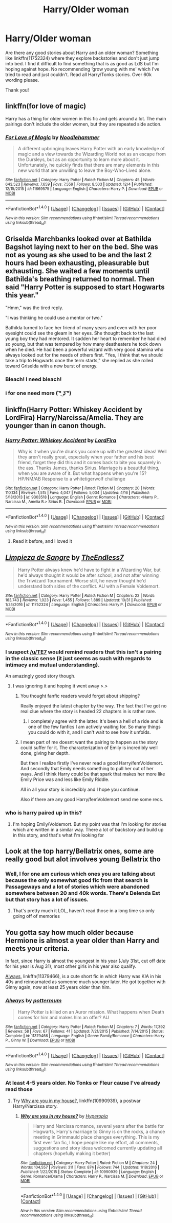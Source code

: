 #+TITLE: Harry/Older woman

* Harry/Older woman
:PROPERTIES:
:Author: bandito91
:Score: 8
:DateUnix: 1514810821.0
:DateShort: 2018-Jan-01
:END:
Are there any good stories about Harry and an older woman? Something like linkffn(11752324) where they explore backstories and don't just jump into bed. I find it difficult to find something that is as good as LdS but I'm hoping against hope. No recommending ‘grow young with me' which I've tried to read and just couldn't. Read all Harry/Tonks stories. Over 60k wording please.

Thank you!


** linkffn(for love of magic)

Harry has a thing for older women in this fic and gets around a lot. The main pairings don't include the older women, but they are repeated side action.
:PROPERTIES:
:Author: apothecaragorn19
:Score: 5
:DateUnix: 1514829158.0
:DateShort: 2018-Jan-01
:END:

*** [[http://www.fanfiction.net/s/11669575/1/][*/For Love of Magic/*]] by [[https://www.fanfiction.net/u/5241558/Noodlehammer][/Noodlehammer/]]

#+begin_quote
  A different upbringing leaves Harry Potter with an early knowledge of magic and a view towards the Wizarding World not as an escape from the Dursleys, but as an opportunity to learn more about it. Unfortunately, he quickly finds that there are many elements in this new world that are unwilling to leave the Boy-Who-Lived alone.
#+end_quote

^{/Site/: [[http://www.fanfiction.net/][fanfiction.net]] *|* /Category/: Harry Potter *|* /Rated/: Fiction M *|* /Chapters/: 45 *|* /Words/: 643,523 *|* /Reviews/: 7,659 *|* /Favs/: 7,559 *|* /Follows/: 8,503 *|* /Updated/: 12/4 *|* /Published/: 12/15/2015 *|* /id/: 11669575 *|* /Language/: English *|* /Characters/: Harry P. *|* /Download/: [[http://www.ff2ebook.com/old/ffn-bot/index.php?id=11669575&source=ff&filetype=epub][EPUB]] or [[http://www.ff2ebook.com/old/ffn-bot/index.php?id=11669575&source=ff&filetype=mobi][MOBI]]}

--------------

*FanfictionBot*^{1.4.0} *|* [[[https://github.com/tusing/reddit-ffn-bot/wiki/Usage][Usage]]] | [[[https://github.com/tusing/reddit-ffn-bot/wiki/Changelog][Changelog]]] | [[[https://github.com/tusing/reddit-ffn-bot/issues/][Issues]]] | [[[https://github.com/tusing/reddit-ffn-bot/][GitHub]]] | [[[https://www.reddit.com/message/compose?to=tusing][Contact]]]

^{/New in this version: Slim recommendations using/ ffnbot!slim! /Thread recommendations using/ linksub(thread_id)!}
:PROPERTIES:
:Author: FanfictionBot
:Score: 1
:DateUnix: 1514829177.0
:DateShort: 2018-Jan-01
:END:


** Griselda Marchbanks looked over at Bathilda Bagshot laying next to her on the bed. She was not as young as she used to be and the last 2 hours had been exhausting, pleasurable but exhausting. She waited a few moments until Bathilda's breathing returned to normal. Then said "Harry Potter is supposed to start Hogwarts this year."

"Hmm," was the tired reply.

"I was thinking he could use a mentor or two."

Bathilda turned to face her friend of many years and even with her poor eyesight could see the gleam in her eyes. She thought back to the last young boy they had mentored. It sadden her heart to remember he had died so young, but that was tempered by how many deatheaters he took down when he died. He had been a powerful wizard with very good stamina who always looked out for the needs of others first. "Yes, I think that we should take a trip to Hogwarts once the term starts," she replied as she rolled toward Griselda with a new burst of energy.
:PROPERTIES:
:Author: pieisbetterthancake
:Score: 8
:DateUnix: 1514822663.0
:DateShort: 2018-Jan-01
:END:

*** Bleach! I need bleach!
:PROPERTIES:
:Author: bandito91
:Score: 13
:DateUnix: 1514823106.0
:DateShort: 2018-Jan-01
:END:


*** i for one need more ( ͡° ͜ʖ ͡°)
:PROPERTIES:
:Score: 10
:DateUnix: 1514824196.0
:DateShort: 2018-Jan-01
:END:


** linkffn(Harry Potter: Whiskey Accident by LordFira) Harry/Narcissa/Amelia. They are younger than in canon though.
:PROPERTIES:
:Author: Sciny
:Score: 3
:DateUnix: 1514831744.0
:DateShort: 2018-Jan-01
:END:

*** [[http://www.fanfiction.net/s/9303518/1/][*/Harry Potter: Whiskey Accident/*]] by [[https://www.fanfiction.net/u/4670856/LordFira][/LordFira/]]

#+begin_quote
  Why is it when you're drunk you come up with the greatest ideas! Well they aren't really great, especially when your father and his best friend, forget they did this and it comes back to bite you squarely in the ass. Thanks James, thanks Sirius. Marriage is a beautiful thing, when you are aware of it. But what happens when you're 15? HP/NM/AB Response to a whitetigerwolf challenge
#+end_quote

^{/Site/: [[http://www.fanfiction.net/][fanfiction.net]] *|* /Category/: Harry Potter *|* /Rated/: Fiction M *|* /Chapters/: 20 *|* /Words/: 110,134 *|* /Reviews/: 1,515 *|* /Favs/: 4,047 *|* /Follows/: 5,034 *|* /Updated/: 4/16 *|* /Published/: 5/18/2013 *|* /id/: 9303518 *|* /Language/: English *|* /Genre/: Romance *|* /Characters/: <Harry P., Narcissa M., Amelia B.> Sirius B. *|* /Download/: [[http://www.ff2ebook.com/old/ffn-bot/index.php?id=9303518&source=ff&filetype=epub][EPUB]] or [[http://www.ff2ebook.com/old/ffn-bot/index.php?id=9303518&source=ff&filetype=mobi][MOBI]]}

--------------

*FanfictionBot*^{1.4.0} *|* [[[https://github.com/tusing/reddit-ffn-bot/wiki/Usage][Usage]]] | [[[https://github.com/tusing/reddit-ffn-bot/wiki/Changelog][Changelog]]] | [[[https://github.com/tusing/reddit-ffn-bot/issues/][Issues]]] | [[[https://github.com/tusing/reddit-ffn-bot/][GitHub]]] | [[[https://www.reddit.com/message/compose?to=tusing][Contact]]]

^{/New in this version: Slim recommendations using/ ffnbot!slim! /Thread recommendations using/ linksub(thread_id)!}
:PROPERTIES:
:Author: FanfictionBot
:Score: 2
:DateUnix: 1514831759.0
:DateShort: 2018-Jan-01
:END:

**** Read it before, and I loved it
:PROPERTIES:
:Author: bandito91
:Score: 1
:DateUnix: 1514844240.0
:DateShort: 2018-Jan-02
:END:


** [[http://www.fanfiction.net/s/11752324/1/][*/Limpieza de Sangre/*]] by [[https://www.fanfiction.net/u/2638737/TheEndless7][/TheEndless7/]]

#+begin_quote
  Harry Potter always knew he'd have to fight in a Wizarding War, but he'd always thought it would be after school, and not after winning the Triwizard Tournament. Worse still, he never thought he'd understand both sides of the conflict. AU with a Female Voldemort.
#+end_quote

^{/Site/: [[http://www.fanfiction.net/][fanfiction.net]] *|* /Category/: Harry Potter *|* /Rated/: Fiction M *|* /Chapters/: 22 *|* /Words/: 163,743 *|* /Reviews/: 1,023 *|* /Favs/: 1,455 *|* /Follows/: 1,889 *|* /Updated/: 10/31 *|* /Published/: 1/24/2016 *|* /id/: 11752324 *|* /Language/: English *|* /Characters/: Harry P. *|* /Download/: [[http://www.ff2ebook.com/old/ffn-bot/index.php?id=11752324&source=ff&filetype=epub][EPUB]] or [[http://www.ff2ebook.com/old/ffn-bot/index.php?id=11752324&source=ff&filetype=mobi][MOBI]]}

--------------

*FanfictionBot*^{1.4.0} *|* [[[https://github.com/tusing/reddit-ffn-bot/wiki/Usage][Usage]]] | [[[https://github.com/tusing/reddit-ffn-bot/wiki/Changelog][Changelog]]] | [[[https://github.com/tusing/reddit-ffn-bot/issues/][Issues]]] | [[[https://github.com/tusing/reddit-ffn-bot/][GitHub]]] | [[[https://www.reddit.com/message/compose?to=tusing][Contact]]]

^{/New in this version: Slim recommendations using/ ffnbot!slim! /Thread recommendations using/ linksub(thread_id)!}
:PROPERTIES:
:Author: FanfictionBot
:Score: 3
:DateUnix: 1514810825.0
:DateShort: 2018-Jan-01
:END:

*** I suspect [[/u/TE7]] would remind readers that this isn't a pairing in the classic sense (it just seems as such with regards to intimacy and mutual understanding).

An amazingly good story though.
:PROPERTIES:
:Author: __Pers
:Score: 2
:DateUnix: 1514835429.0
:DateShort: 2018-Jan-01
:END:

**** I was ignoring it and hoping it went away >.>
:PROPERTIES:
:Author: TE7
:Score: 10
:DateUnix: 1514836534.0
:DateShort: 2018-Jan-01
:END:

***** You thought fanfic readers would forget about shipping?

Really enjoyed the latest chapter by the way. The fact that I've got no real clue where the story is headed 22 chapters in is rather rare.
:PROPERTIES:
:Author: _Blam_
:Score: 9
:DateUnix: 1514841664.0
:DateShort: 2018-Jan-02
:END:

****** I completely agree with the latter. It's been a hell of a ride and is one of the few fanfics I am actively waiting for. So many things you could do with it, and I can't wait to see how it unfolds.
:PROPERTIES:
:Author: moomoogoat
:Score: 2
:DateUnix: 1514854205.0
:DateShort: 2018-Jan-02
:END:


***** I mean part of me doesnt want the pairing to happen as the story could suffer for it. The characterization of Emily is incredibly well done, giving her depth.

But then I realize firstly I've never read a good Harry/femVoldemort. And secondly that Emily needs something to pull her out of her ways. And I think Harry could be that spark that makes her more like Emily Price was and less like Emily Riddle.

All in all your story is incredibly and I hope you continue.

Also if there are any good Harry/femVoldemort send me some recs.
:PROPERTIES:
:Author: moomoogoat
:Score: 3
:DateUnix: 1514854152.0
:DateShort: 2018-Jan-02
:END:


*** who is harry paired up in this?
:PROPERTIES:
:Score: 1
:DateUnix: 1514814544.0
:DateShort: 2018-Jan-01
:END:

**** I'm hoping Emily/Voldemort. But my point was that I'm looking for stories which are written in a similar way. There a lot of backstory and build up in this story, and that's what I'm looking for
:PROPERTIES:
:Author: bandito91
:Score: 7
:DateUnix: 1514815828.0
:DateShort: 2018-Jan-01
:END:


** Look at the top harry/Bellatrix ones, some are really good but alot involves young Bellatrix tho
:PROPERTIES:
:Author: ThreesusShuttleworth
:Score: 1
:DateUnix: 1514824036.0
:DateShort: 2018-Jan-01
:END:

*** Well, I for one am curious which ones you are talking about because the only somewhat good fic from that search is Passageways and a lot of stories which were abandoned somewhere between 20 and 40k words. There's Delenda Est but that story has a lot of issues.
:PROPERTIES:
:Author: Hellstrike
:Score: 2
:DateUnix: 1514828625.0
:DateShort: 2018-Jan-01
:END:

**** That's pretty much it LOL, haven't read those in a long time so only going off of memories
:PROPERTIES:
:Author: ThreesusShuttleworth
:Score: 1
:DateUnix: 1514845305.0
:DateShort: 2018-Jan-02
:END:


** You gotta say how much older because Hermione is almost a year older than Harry and meets your criteria.

In fact, since Harry is almost the youngest in his year (July 31st, cut off date for his year is Aug 31), most other girls in his year also qualify.

[[https://m.fanfiction.net/s/11379466/1/][Always]], linkffn(11379466), is a cute short fic in which Harry was KIA in his 40s and reincarnated as someone much younger later. He got together with Ginny again, now at least 25 years older than him.
:PROPERTIES:
:Author: InquisitorCOC
:Score: 0
:DateUnix: 1514819158.0
:DateShort: 2018-Jan-01
:END:

*** [[http://www.fanfiction.net/s/11379466/1/][*/Always/*]] by [[https://www.fanfiction.net/u/1864945/pottermum][/pottermum/]]

#+begin_quote
  Harry Potter is killed on an Auror mission. What happens when Death comes for him and makes him an offer? AU
#+end_quote

^{/Site/: [[http://www.fanfiction.net/][fanfiction.net]] *|* /Category/: Harry Potter *|* /Rated/: Fiction M *|* /Chapters/: 7 *|* /Words/: 17,392 *|* /Reviews/: 58 *|* /Favs/: 67 *|* /Follows/: 41 *|* /Updated/: 7/21/2015 *|* /Published/: 7/14/2015 *|* /Status/: Complete *|* /id/: 11379466 *|* /Language/: English *|* /Genre/: Family/Romance *|* /Characters/: Harry P., Ginny W. *|* /Download/: [[http://www.ff2ebook.com/old/ffn-bot/index.php?id=11379466&source=ff&filetype=epub][EPUB]] or [[http://www.ff2ebook.com/old/ffn-bot/index.php?id=11379466&source=ff&filetype=mobi][MOBI]]}

--------------

*FanfictionBot*^{1.4.0} *|* [[[https://github.com/tusing/reddit-ffn-bot/wiki/Usage][Usage]]] | [[[https://github.com/tusing/reddit-ffn-bot/wiki/Changelog][Changelog]]] | [[[https://github.com/tusing/reddit-ffn-bot/issues/][Issues]]] | [[[https://github.com/tusing/reddit-ffn-bot/][GitHub]]] | [[[https://www.reddit.com/message/compose?to=tusing][Contact]]]

^{/New in this version: Slim recommendations using/ ffnbot!slim! /Thread recommendations using/ linksub(thread_id)!}
:PROPERTIES:
:Author: FanfictionBot
:Score: 1
:DateUnix: 1514819176.0
:DateShort: 2018-Jan-01
:END:


*** At least 4-5 years older. No Tonks or Fleur cause I've already read those
:PROPERTIES:
:Author: bandito91
:Score: 1
:DateUnix: 1514823144.0
:DateShort: 2018-Jan-01
:END:

**** Try [[https://www.fanfiction.net/s/10990939/1/Why-are-you-in-my-house][Why are you in my house?]], linkffn(10990939), a postwar Harry/Narcissa story.
:PROPERTIES:
:Author: InquisitorCOC
:Score: 5
:DateUnix: 1514823817.0
:DateShort: 2018-Jan-01
:END:

***** [[http://www.fanfiction.net/s/10990939/1/][*/Why are you in my house?/*]] by [[https://www.fanfiction.net/u/6309912/Hyperopia][/Hyperopia/]]

#+begin_quote
  Harry and Narcissa romance, several years after the battle for Hogwarts, Harry's marriage to Ginny is on the rocks, a chance meeting in Grimmauld place changes everything. This is my first ever fan fic, I hope people like my effort, all comments, suggestions and story ideas welcomed currently updating all chapters (hopefully making it better)
#+end_quote

^{/Site/: [[http://www.fanfiction.net/][fanfiction.net]] *|* /Category/: Harry Potter *|* /Rated/: Fiction M *|* /Chapters/: 24 *|* /Words/: 104,557 *|* /Reviews/: 311 *|* /Favs/: 874 *|* /Follows/: 744 *|* /Updated/: 1/18/2016 *|* /Published/: 1/22/2015 *|* /Status/: Complete *|* /id/: 10990939 *|* /Language/: English *|* /Genre/: Romance/Drama *|* /Characters/: Harry P., Narcissa M. *|* /Download/: [[http://www.ff2ebook.com/old/ffn-bot/index.php?id=10990939&source=ff&filetype=epub][EPUB]] or [[http://www.ff2ebook.com/old/ffn-bot/index.php?id=10990939&source=ff&filetype=mobi][MOBI]]}

--------------

*FanfictionBot*^{1.4.0} *|* [[[https://github.com/tusing/reddit-ffn-bot/wiki/Usage][Usage]]] | [[[https://github.com/tusing/reddit-ffn-bot/wiki/Changelog][Changelog]]] | [[[https://github.com/tusing/reddit-ffn-bot/issues/][Issues]]] | [[[https://github.com/tusing/reddit-ffn-bot/][GitHub]]] | [[[https://www.reddit.com/message/compose?to=tusing][Contact]]]

^{/New in this version: Slim recommendations using/ ffnbot!slim! /Thread recommendations using/ linksub(thread_id)!}
:PROPERTIES:
:Author: FanfictionBot
:Score: 1
:DateUnix: 1514823834.0
:DateShort: 2018-Jan-01
:END:
